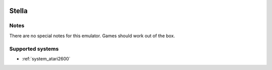 .. image:: /global/assets/emulators/stella.png
	:width: 25%

.. _emulator_stella:

Stella
======

Notes
~~~~~

There are no special notes for this emulator. Games should work out of the box.

Supported systems
~~~~~~~~~~~~~~~~~
- :ref:`system_atari2600`